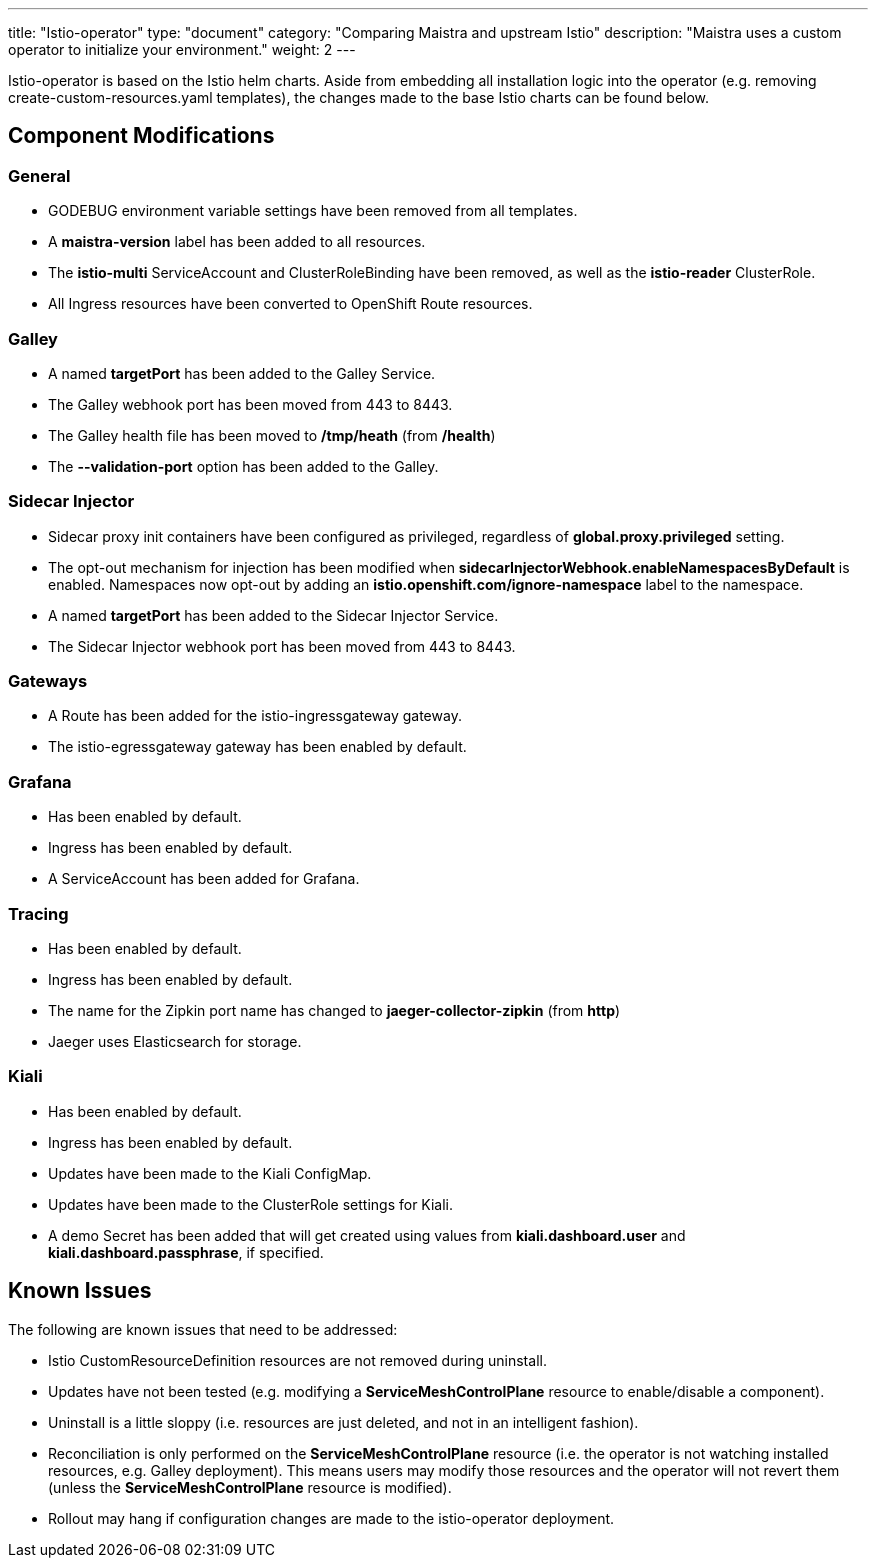 ---
title: "Istio-operator"
type: "document"
category: "Comparing Maistra and upstream Istio"
description: "Maistra uses a custom operator to initialize your environment."
weight: 2
---

Istio-operator is based on the Istio helm charts. Aside from embedding all installation logic into the operator (e.g. removing create-custom-resources.yaml templates), the changes made to the base Istio charts can be found below. 

## Component Modifications

### General

* GODEBUG environment variable settings have been removed from all templates.
* A *maistra-version* label has been added to all resources.
* The *istio-multi* ServiceAccount and ClusterRoleBinding have been removed, as well as the *istio-reader* ClusterRole.
* All Ingress resources have been converted to OpenShift Route resources.

### Galley
* A named *targetPort* has been added to the Galley Service.
* The Galley webhook port has been moved from 443 to 8443.
* The Galley health file has been moved to */tmp/heath* (from */health*)
* The *--validation-port* option has been added to the Galley.

### Sidecar Injector

* Sidecar proxy init containers have been configured as privileged, regardless of *global.proxy.privileged* setting.
* The opt-out mechanism for injection has been modified when *sidecarInjectorWebhook.enableNamespacesByDefault* is enabled.
  Namespaces now opt-out by adding an *istio.openshift.com/ignore-namespace* label to the namespace.
* A named *targetPort* has been added to the Sidecar Injector Service.
* The Sidecar Injector webhook port has been moved from 443 to 8443.

### Gateways

* A Route has been added for the istio-ingressgateway gateway.
* The istio-egressgateway gateway has been enabled by default.

### Grafana

* Has been enabled by default.
* Ingress has been enabled by default.
* A ServiceAccount has been added for Grafana.

### Tracing

* Has been enabled by default.
* Ingress has been enabled by default.
* The name for the Zipkin port name has changed to *jaeger-collector-zipkin* (from *http*)
* Jaeger uses Elasticsearch for storage.

### Kiali

* Has been enabled by default.
* Ingress has been enabled by default.
* Updates have been made to the Kiali ConfigMap.
* Updates have been made to the ClusterRole settings for Kiali.
* A demo Secret has been added that will get created using values from *kiali.dashboard.user* and *kiali.dashboard.passphrase*,
  if specified.

## Known Issues

The following are known issues that need to be addressed:

* Istio CustomResourceDefinition resources are not removed during uninstall.
* Updates have not been tested (e.g. modifying a *ServiceMeshControlPlane* resource to enable/disable a component).
* Uninstall is a little sloppy (i.e. resources are just deleted, and not in an intelligent fashion).
* Reconciliation is only performed on the *ServiceMeshControlPlane* resource (i.e. the operator is not watching installed resources,
  e.g. Galley deployment).  This means users may modify those resources and the operator will not revert them (unless
  the *ServiceMeshControlPlane* resource is modified).
* Rollout may hang if configuration changes are made to the istio-operator deployment.